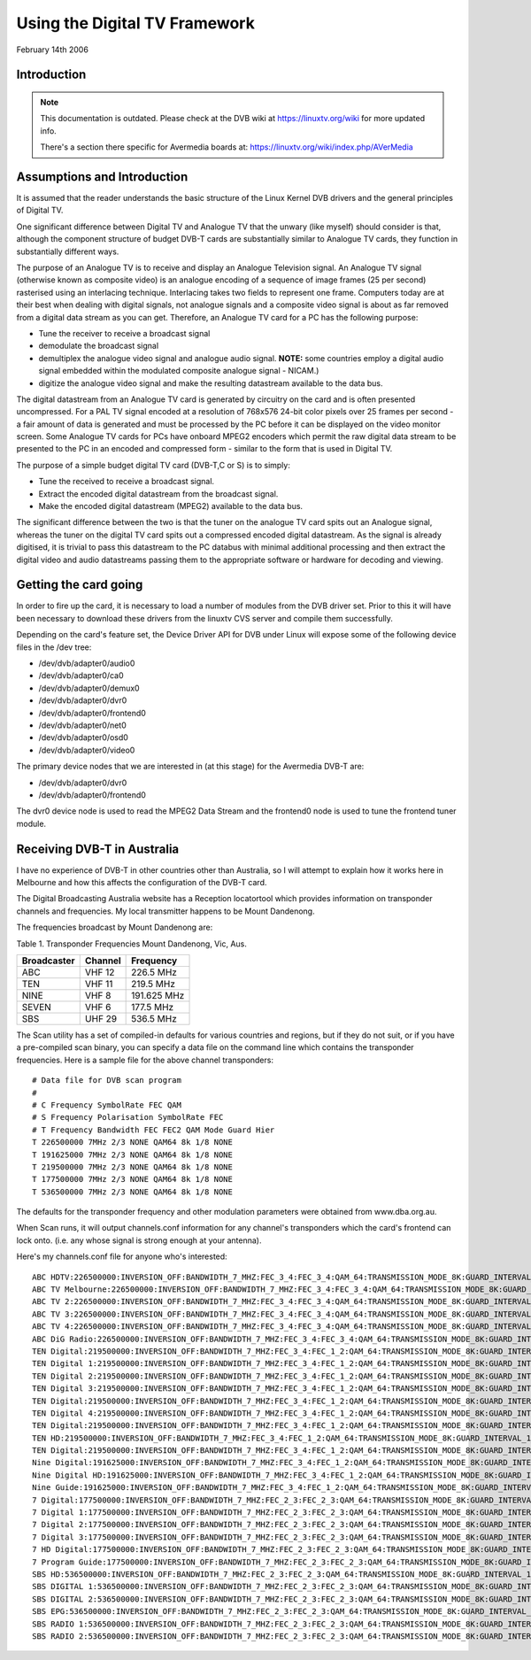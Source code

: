 .. SPDX-License-Identifier: GPL-2.0

==============================
Using the Digital TV Framework
==============================

February 14th 2006

Introduction
~~~~~~~~~~~~

.. note::

   This documentation is outdated. Please check at the DVB wiki
   at https://linuxtv.org/wiki for more updated info.

   There's a section there specific for Avermedia boards at:
   https://linuxtv.org/wiki/index.php/AVerMedia


Assumptions and Introduction
~~~~~~~~~~~~~~~~~~~~~~~~~~~~

It  is assumed that the reader understands the basic structure
of  the Linux Kernel DVB drivers and the general principles of
Digital TV.

One  significant difference between Digital TV and Analogue TV
that  the  unwary  (like  myself)  should  consider  is  that,
although  the  component  structure  of budget DVB-T cards are
substantially  similar  to Analogue TV cards, they function in
substantially different ways.

The  purpose  of  an  Analogue TV is to receive and display an
Analogue  Television  signal. An Analogue TV signal (otherwise
known  as  composite  video)  is  an  analogue  encoding  of a
sequence  of  image frames (25 per second) rasterised using an
interlacing   technique.   Interlacing  takes  two  fields  to
represent  one  frame.  Computers today are at their best when
dealing  with  digital  signals,  not  analogue  signals and a
composite  video signal is about as far removed from a digital
data stream as you can get. Therefore, an Analogue TV card for
a PC has the following purpose:

* Tune the receiver to receive a broadcast signal
* demodulate the broadcast signal
* demultiplex  the  analogue video signal and analogue audio
  signal. **NOTE:** some countries employ a digital audio signal
  embedded  within the modulated composite analogue signal -
  NICAM.)
* digitize  the analogue video signal and make the resulting
  datastream available to the data bus.

The  digital  datastream from an Analogue TV card is generated
by  circuitry on the card and is often presented uncompressed.
For  a PAL TV signal encoded at a resolution of 768x576 24-bit
color pixels over 25 frames per second - a fair amount of data
is  generated and must be processed by the PC before it can be
displayed  on the video monitor screen. Some Analogue TV cards
for  PCs  have  onboard  MPEG2  encoders  which permit the raw
digital  data  stream  to be presented to the PC in an encoded
and  compressed  form  -  similar  to the form that is used in
Digital TV.

The  purpose of a simple budget digital TV card (DVB-T,C or S)
is to simply:

* Tune the received to receive a broadcast signal.
* Extract  the encoded digital datastream from the broadcast
  signal.
* Make  the  encoded digital datastream (MPEG2) available to
  the data bus.

The  significant  difference between the two is that the tuner
on  the analogue TV card spits out an Analogue signal, whereas
the  tuner  on  the  digital  TV  card  spits out a compressed
encoded   digital   datastream.   As  the  signal  is  already
digitised,  it  is  trivial  to pass this datastream to the PC
databus  with  minimal  additional processing and then extract
the  digital  video  and audio datastreams passing them to the
appropriate software or hardware for decoding and viewing.


Getting the card going
~~~~~~~~~~~~~~~~~~~~~~

In order to fire up the card, it is necessary to load a number
of modules from the DVB driver set. Prior to this it will have
been  necessary to download these drivers from the linuxtv CVS
server and compile them successfully.

Depending on the card's feature set, the Device Driver API for
DVB under Linux will expose some of the following device files
in the /dev tree:

* /dev/dvb/adapter0/audio0
* /dev/dvb/adapter0/ca0
* /dev/dvb/adapter0/demux0
* /dev/dvb/adapter0/dvr0
* /dev/dvb/adapter0/frontend0
* /dev/dvb/adapter0/net0
* /dev/dvb/adapter0/osd0
* /dev/dvb/adapter0/video0

The  primary  device  nodes that we are interested in (at this
stage) for the Avermedia DVB-T are:

* /dev/dvb/adapter0/dvr0
* /dev/dvb/adapter0/frontend0

The dvr0 device node is used to read the MPEG2 Data Stream and
the frontend0 node is used to tune the frontend tuner module.


Receiving DVB-T in Australia
~~~~~~~~~~~~~~~~~~~~~~~~~~~~

I  have  no  experience of DVB-T in other countries other than
Australia,  so  I will attempt to explain how it works here in
Melbourne  and how this affects the configuration of the DVB-T
card.

The  Digital  Broadcasting  Australia  website has a Reception
locatortool which provides information on transponder channels
and  frequencies.  My  local  transmitter  happens to be Mount
Dandenong.

The frequencies broadcast by Mount Dandenong are:

Table 1. Transponder Frequencies Mount Dandenong, Vic, Aus.

=========== ======= ===========
Broadcaster Channel Frequency
=========== ======= ===========
ABC         VHF 12  226.5 MHz
TEN         VHF 11  219.5 MHz
NINE        VHF 8   191.625 MHz
SEVEN       VHF 6   177.5 MHz
SBS         UHF 29  536.5 MHz
=========== ======= ===========

The Scan utility has a set of compiled-in defaults for various
countries and regions, but if they do not suit, or if you have
a pre-compiled scan binary, you can specify a data file on the
command  line which contains the transponder frequencies. Here
is a sample file for the above channel transponders:

::

	# Data file for DVB scan program
	#
	# C Frequency SymbolRate FEC QAM
	# S Frequency Polarisation SymbolRate FEC
	# T Frequency Bandwidth FEC FEC2 QAM Mode Guard Hier
	T 226500000 7MHz 2/3 NONE QAM64 8k 1/8 NONE
	T 191625000 7MHz 2/3 NONE QAM64 8k 1/8 NONE
	T 219500000 7MHz 2/3 NONE QAM64 8k 1/8 NONE
	T 177500000 7MHz 2/3 NONE QAM64 8k 1/8 NONE
	T 536500000 7MHz 2/3 NONE QAM64 8k 1/8 NONE

The   defaults   for   the  transponder  frequency  and  other
modulation parameters were obtained from www.dba.org.au.

When  Scan  runs, it will output channels.conf information for
any  channel's transponders which the card's frontend can lock
onto.  (i.e.  any  whose  signal  is  strong  enough  at  your
antenna).

Here's my channels.conf file for anyone who's interested:

::

	ABC HDTV:226500000:INVERSION_OFF:BANDWIDTH_7_MHZ:FEC_3_4:FEC_3_4:QAM_64:TRANSMISSION_MODE_8K:GUARD_INTERVAL_1_16:HIERARCHY_NONE:2307:0:560
	ABC TV Melbourne:226500000:INVERSION_OFF:BANDWIDTH_7_MHZ:FEC_3_4:FEC_3_4:QAM_64:TRANSMISSION_MODE_8K:GUARD_INTERVAL_1_16:HIERARCHY_NONE:512:650:561
	ABC TV 2:226500000:INVERSION_OFF:BANDWIDTH_7_MHZ:FEC_3_4:FEC_3_4:QAM_64:TRANSMISSION_MODE_8K:GUARD_INTERVAL_1_16:HIERARCHY_NONE:512:650:562
	ABC TV 3:226500000:INVERSION_OFF:BANDWIDTH_7_MHZ:FEC_3_4:FEC_3_4:QAM_64:TRANSMISSION_MODE_8K:GUARD_INTERVAL_1_16:HIERARCHY_NONE:512:650:563
	ABC TV 4:226500000:INVERSION_OFF:BANDWIDTH_7_MHZ:FEC_3_4:FEC_3_4:QAM_64:TRANSMISSION_MODE_8K:GUARD_INTERVAL_1_16:HIERARCHY_NONE:512:650:564
	ABC DiG Radio:226500000:INVERSION_OFF:BANDWIDTH_7_MHZ:FEC_3_4:FEC_3_4:QAM_64:TRANSMISSION_MODE_8K:GUARD_INTERVAL_1_16:HIERARCHY_NONE:0:2311:566
	TEN Digital:219500000:INVERSION_OFF:BANDWIDTH_7_MHZ:FEC_3_4:FEC_1_2:QAM_64:TRANSMISSION_MODE_8K:GUARD_INTERVAL_1_16:HIERARCHY_NONE:512:650:1585
	TEN Digital 1:219500000:INVERSION_OFF:BANDWIDTH_7_MHZ:FEC_3_4:FEC_1_2:QAM_64:TRANSMISSION_MODE_8K:GUARD_INTERVAL_1_16:HIERARCHY_NONE:512:650:1586
	TEN Digital 2:219500000:INVERSION_OFF:BANDWIDTH_7_MHZ:FEC_3_4:FEC_1_2:QAM_64:TRANSMISSION_MODE_8K:GUARD_INTERVAL_1_16:HIERARCHY_NONE:512:650:1587
	TEN Digital 3:219500000:INVERSION_OFF:BANDWIDTH_7_MHZ:FEC_3_4:FEC_1_2:QAM_64:TRANSMISSION_MODE_8K:GUARD_INTERVAL_1_16:HIERARCHY_NONE:512:650:1588
	TEN Digital:219500000:INVERSION_OFF:BANDWIDTH_7_MHZ:FEC_3_4:FEC_1_2:QAM_64:TRANSMISSION_MODE_8K:GUARD_INTERVAL_1_16:HIERARCHY_NONE:512:650:1589
	TEN Digital 4:219500000:INVERSION_OFF:BANDWIDTH_7_MHZ:FEC_3_4:FEC_1_2:QAM_64:TRANSMISSION_MODE_8K:GUARD_INTERVAL_1_16:HIERARCHY_NONE:512:650:1590
	TEN Digital:219500000:INVERSION_OFF:BANDWIDTH_7_MHZ:FEC_3_4:FEC_1_2:QAM_64:TRANSMISSION_MODE_8K:GUARD_INTERVAL_1_16:HIERARCHY_NONE:512:650:1591
	TEN HD:219500000:INVERSION_OFF:BANDWIDTH_7_MHZ:FEC_3_4:FEC_1_2:QAM_64:TRANSMISSION_MODE_8K:GUARD_INTERVAL_1_16:HIERARCHY_NONE:514:0:1592
	TEN Digital:219500000:INVERSION_OFF:BANDWIDTH_7_MHZ:FEC_3_4:FEC_1_2:QAM_64:TRANSMISSION_MODE_8K:GUARD_INTERVAL_1_16:HIERARCHY_NONE:512:650:1593
	Nine Digital:191625000:INVERSION_OFF:BANDWIDTH_7_MHZ:FEC_3_4:FEC_1_2:QAM_64:TRANSMISSION_MODE_8K:GUARD_INTERVAL_1_16:HIERARCHY_NONE:513:660:1072
	Nine Digital HD:191625000:INVERSION_OFF:BANDWIDTH_7_MHZ:FEC_3_4:FEC_1_2:QAM_64:TRANSMISSION_MODE_8K:GUARD_INTERVAL_1_16:HIERARCHY_NONE:512:0:1073
	Nine Guide:191625000:INVERSION_OFF:BANDWIDTH_7_MHZ:FEC_3_4:FEC_1_2:QAM_64:TRANSMISSION_MODE_8K:GUARD_INTERVAL_1_16:HIERARCHY_NONE:514:670:1074
	7 Digital:177500000:INVERSION_OFF:BANDWIDTH_7_MHZ:FEC_2_3:FEC_2_3:QAM_64:TRANSMISSION_MODE_8K:GUARD_INTERVAL_1_8:HIERARCHY_NONE:769:770:1328
	7 Digital 1:177500000:INVERSION_OFF:BANDWIDTH_7_MHZ:FEC_2_3:FEC_2_3:QAM_64:TRANSMISSION_MODE_8K:GUARD_INTERVAL_1_8:HIERARCHY_NONE:769:770:1329
	7 Digital 2:177500000:INVERSION_OFF:BANDWIDTH_7_MHZ:FEC_2_3:FEC_2_3:QAM_64:TRANSMISSION_MODE_8K:GUARD_INTERVAL_1_8:HIERARCHY_NONE:769:770:1330
	7 Digital 3:177500000:INVERSION_OFF:BANDWIDTH_7_MHZ:FEC_2_3:FEC_2_3:QAM_64:TRANSMISSION_MODE_8K:GUARD_INTERVAL_1_8:HIERARCHY_NONE:769:770:1331
	7 HD Digital:177500000:INVERSION_OFF:BANDWIDTH_7_MHZ:FEC_2_3:FEC_2_3:QAM_64:TRANSMISSION_MODE_8K:GUARD_INTERVAL_1_8:HIERARCHY_NONE:833:834:1332
	7 Program Guide:177500000:INVERSION_OFF:BANDWIDTH_7_MHZ:FEC_2_3:FEC_2_3:QAM_64:TRANSMISSION_MODE_8K:GUARD_INTERVAL_1_8:HIERARCHY_NONE:865:866:1334
	SBS HD:536500000:INVERSION_OFF:BANDWIDTH_7_MHZ:FEC_2_3:FEC_2_3:QAM_64:TRANSMISSION_MODE_8K:GUARD_INTERVAL_1_8:HIERARCHY_NONE:102:103:784
	SBS DIGITAL 1:536500000:INVERSION_OFF:BANDWIDTH_7_MHZ:FEC_2_3:FEC_2_3:QAM_64:TRANSMISSION_MODE_8K:GUARD_INTERVAL_1_8:HIERARCHY_NONE:161:81:785
	SBS DIGITAL 2:536500000:INVERSION_OFF:BANDWIDTH_7_MHZ:FEC_2_3:FEC_2_3:QAM_64:TRANSMISSION_MODE_8K:GUARD_INTERVAL_1_8:HIERARCHY_NONE:162:83:786
	SBS EPG:536500000:INVERSION_OFF:BANDWIDTH_7_MHZ:FEC_2_3:FEC_2_3:QAM_64:TRANSMISSION_MODE_8K:GUARD_INTERVAL_1_8:HIERARCHY_NONE:163:85:787
	SBS RADIO 1:536500000:INVERSION_OFF:BANDWIDTH_7_MHZ:FEC_2_3:FEC_2_3:QAM_64:TRANSMISSION_MODE_8K:GUARD_INTERVAL_1_8:HIERARCHY_NONE:0:201:798
	SBS RADIO 2:536500000:INVERSION_OFF:BANDWIDTH_7_MHZ:FEC_2_3:FEC_2_3:QAM_64:TRANSMISSION_MODE_8K:GUARD_INTERVAL_1_8:HIERARCHY_NONE:0:202:799
